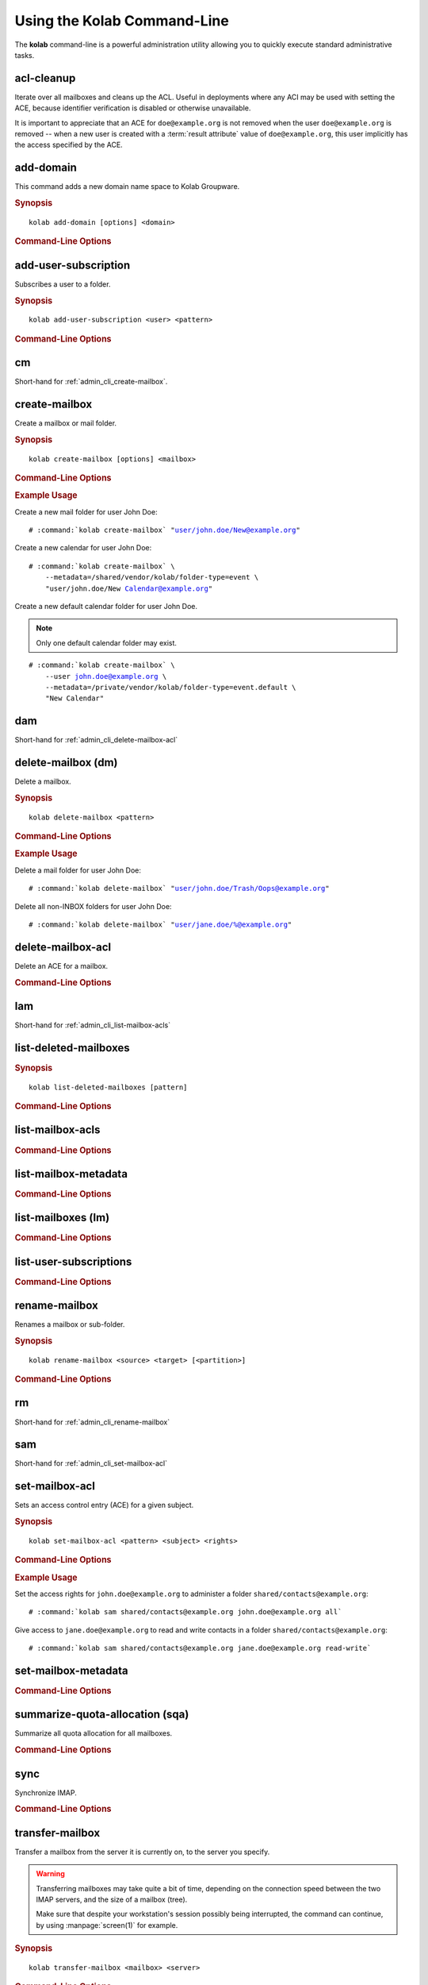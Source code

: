 ============================
Using the Kolab Command-Line
============================

The **kolab** command-line is a powerful administration utility allowing
you to quickly execute standard administrative tasks.

acl-cleanup
-----------

Iterate over all mailboxes and cleans up the ACL. Useful in deployments
where any ACI may be used with setting the ACE, because identifier
verification is disabled or otherwise unavailable.

It is important to appreciate that an ACE for ``doe@example.org`` is
not removed when the user ``doe@example.org`` is removed -- when a new
user is created with a :term:`result attribute` value of
``doe@example.org``, this user implicitly has the access specified by
the ACE.

add-domain
----------

This command adds a new domain name space to Kolab Groupware.

.. rubric:: Synopsis

.. parsed-literal::

    kolab add-domain [options] <domain>

.. rubric:: Command-Line Options

.. program:: add-domain

.. option:: domain

    The domain to add.

.. option:: --alias domain

    Add the domain as an alias for the domain specified as ``--alias``.

.. seealso::

    *   :ref:`howto-multi-domain`
    *   :ref:`article-standard-multi-domain-and-hosted-kolab`

.. add-group-admin
.. ---------------
..
.. Not yet implemented.
..
.. add-group-member
.. ----------------
..
.. Not yet implemented.
..
.. add-user
.. --------
..
.. Not yet implemented.

.. _admin_cli_add-user-subscription:

add-user-subscription
---------------------

Subscribes a user to a folder.

.. rubric:: Synopsis

.. parsed-literal::

    kolab add-user-subscription <user> <pattern>

.. rubric:: Command-Line Options

.. option:: user

    Subscribe the specified user.

    .. NOTE::

        The user will be subscribed only if the user also has rights to the folder.

.. option:: pattern

    Subscribe the user specified to mailboxes matching the specified :term:`pattern`.

cm
--

Short-hand for :ref:`admin_cli_create-mailbox`.

.. _admin_cli_create-mailbox:

create-mailbox
--------------

Create a mailbox or mail folder.

.. rubric:: Synopsis

.. parsed-literal::

    kolab create-mailbox [options] <mailbox>

.. rubric:: Command-Line Options

.. program:: create-mailbox

.. option:: mailbox

    The mailbox to create.

.. option:: --metadata KEY=VALUE

    Set the metadata KEY for the mailbox or mail folder to VALUE. Specify once
    for each pair of KEY=VALUE.

    See :file:`/etc/imapd.annotations.conf` for valid KEYs, the permissions
    required to set them, namespaces and the format of the VALUE.

.. option:: --partition=PARTITION

    .. versionadded:: pykolab-0.6.11

    Specify the Cyrus IMAP partition on which to create the mailbox. If not
    specified, uses the ``defaultpartition`` configured in
    :manpage:`imapd.conf(5)`.

.. rubric:: Example Usage

Create a new mail folder for user John Doe:

.. parsed-literal::

    # :command:`kolab create-mailbox` "user/john.doe/New@example.org"

Create a new calendar for user John Doe:

.. parsed-literal::

    # :command:`kolab create-mailbox` \\
        --metadata=/shared/vendor/kolab/folder-type=event \\
        "user/john.doe/New Calendar@example.org"

Create a new default calendar folder for user John Doe.

.. NOTE::

    Only one default calendar folder may exist.

.. parsed-literal::

    # :command:`kolab create-mailbox` \\
        --user john.doe@example.org \\
        --metadata=/private/vendor/kolab/folder-type=event.default \\
        "New Calendar"

.. seealso::

    *   :ref:`admin_cli_add-user-subscription`

dam
---

Short-hand for :ref:`admin_cli_delete-mailbox-acl`

.. delete-domain
.. -------------
..
.. Not yet implemented.
..
.. delete-group-admin
.. ------------------
..
.. Not yet implemented.
..
.. delete-group-member
.. -------------------
..
.. Not yet implemented.

delete-mailbox (dm)
-------------------

Delete a mailbox.

.. rubric:: Synopsis

.. parsed-literal::

    kolab delete-mailbox <pattern>

.. rubric:: Command-Line Options

.. program:: delete-mailbox

.. option:: pattern

    Delete all mailboxes matching :term:`pattern`.

.. rubric:: Example Usage

Delete a mail folder for user John Doe:

.. parsed-literal::

    # :command:`kolab delete-mailbox` "user/john.doe/Trash/Oops@example.org"

Delete all non-INBOX folders for user John Doe:

.. parsed-literal::

    # :command:`kolab delete-mailbox` "user/jane.doe/%@example.org"

.. _admin_cli_delete-mailbox-acl:

delete-mailbox-acl
------------------

Delete an ACE for a mailbox.

.. rubric:: Command-Line Options

.. program:: delete-mailbox-acl

.. option:: pattern

    Delete the ACE from mailboxes matching the specified :term:`pattern`.

.. option:: subject

    Delete the ACE for this subject.

.. seealso::

    *   :ref:`admin_cli_list-mailbox-acls`
    *   :ref:`admin_cli_set-mailbox-acl`

.. delete-user
.. -----------
..
.. Not yet implemented.
..
.. edit-group
.. ----------
..
.. Not yet implemented.
..
.. edit-user
.. ---------
..
.. Not yet implemented.
..
lam
---

Short-hand for :ref:`admin_cli_list-mailbox-acls`

list-deleted-mailboxes
----------------------

.. rubric:: Synopsis

.. parsed-literal::

    kolab list-deleted-mailboxes [pattern]

.. rubric:: Command-Line Options

.. program:: list-deleted-mailboxes

.. option:: pattern

    List deleted mailboxes matching the specified :term:`pattern`.

.. option:: --server server

    Connect to the IMAP server at address <SERVER> instead of the configured
    IMAP server.

.. _admin_cli_list-mailbox-acls:

list-mailbox-acls
-----------------

.. rubric:: Command-Line Options

.. program:: list-mailbox-acls

.. option:: pattern

    List the ACL for mailboxes matching the specified :term:`pattern`.

.. seealso::

    *   :ref:`admin_cli_delete-mailbox-acl`
    *   :ref:`admin_cli_set-mailbox-acl`
    *   :ref:`admin_imap-access-rights-reference`

list-mailbox-metadata
---------------------

.. rubric:: Command-Line Options

.. program:: list-mailbox-metadata

.. option:: --user user

    List the mailbox metadata logged in as the user, enabling the examination of
    the /private metadata namespace in addition to the /shared namespace.

list-mailboxes (lm)
-------------------

.. rubric:: Command-Line Options

.. program:: list-mailboxes

.. option:: --server server

    Connect to the IMAP server at address <SERVER> instead of the configured
    IMAP server.

list-user-subscriptions
-----------------------

.. rubric:: Command-Line Options

.. program:: list-user-subscriptions

.. option:: user

    The user identifier to list the (un)subscribed folders for.

.. option:: --unsubscribed

    List folders the user is not subscribed to, instead of subscribed folders.

.. _admin_cli_rename-mailbox:

rename-mailbox
--------------

Renames a mailbox or sub-folder.

.. rubric:: Synopsis

.. parsed-literal::

    kolab rename-mailbox <source> <target> [<partition>]

.. rubric:: Command-Line Options

.. program:: rename-mailbox

.. option:: source

    Source mailbox name.

.. option:: target

    Target mailbox name.

.. option:: partition

    Optional partition name.

rm
--

Short-hand for :ref:`admin_cli_rename-mailbox`

sam
---

Short-hand for :ref:`admin_cli_set-mailbox-acl`

.. _admin_cli_set-mailbox-acl:

set-mailbox-acl
---------------

Sets an access control entry (ACE) for a given subject.

.. rubric:: Synopsis

.. parsed-literal::

    kolab set-mailbox-acl <pattern> <subject> <rights>

.. rubric:: Command-Line Options

.. program:: set-mailbox-acl

.. option:: pattern

    Apply the ACE to mailboxes matching the specified :term:`pattern`.

.. option:: subject

    Set the ACE for the subject specified.

.. option:: rights

    The ACE subject is getting these rights.

    In addition to the regular IMAP access right identifiers, the kolab command-
    line takes the following rights:

    **all**

        Full rights, including administration. The IMAP equivalent is
        ``lrswipkxtecda``.

    **read-only**

        Read-only rights, with the IMAP equivalent being ``lrs``.

    **read-write**

        Permissions most suitable for access to a (shared) groupware folder.

        The rights allow a subject to modify groupware contents, such as marking
        tasks as completed.

        The IMAP equivalent is ``lrswited``.

    **semi-full**

        Allow the subject to insert new message (copies), such as groupware
        content, and flag current messages as deleted.

        Also allow the subject to maintain flags other than the system flags
        ``\Seen`` and ``\Deleted`` (such as ``\Flagged``).

        Note that the rights do not include the right to EXPUNGE the folder,
        meaning that messages therein remain available.

        The IMAP equivalent is ``lrswit``.

    **full**

        Everything but administrator rights, so that the subject cannot modify
        the access control on the folder.

.. rubric:: Example Usage

Set the access rights for ``john.doe@example.org`` to administer a folder
``shared/contacts@example.org``:

.. parsed-literal::

    # :command:`kolab sam shared/contacts@example.org john.doe@example.org all`

Give access to ``jane.doe@example.org`` to read and write contacts in a folder
``shared/contacts@example.org``:

.. parsed-literal::

    # :command:`kolab sam shared/contacts@example.org jane.doe@example.org read-write`

.. seealso::

    *   :ref:`admin_cli_list-mailbox-acls`
    *   :ref:`admin_cli_delete-mailbox-acl`
    *   :ref:`admin_imap-access-rights-reference`

set-mailbox-metadata
--------------------

.. rubric:: Command-Line Options

.. program:: set-mailbox-metadata

.. option:: --user user

    Set the mailbox metadata logged in as the user, enabling the modification of
    the /private metadata namespace annotation values.

summarize-quota-allocation (sqa)
--------------------------------

Summarize all quota allocation for all mailboxes.

.. rubric:: Command-Line Options

.. program:: summarize-quota-allocation

.. option:: --server server

    Connect to the IMAP server at address <SERVER> instead of the configured
    IMAP server.

sync
----

Synchronize IMAP.

.. rubric:: Command-Line Options

.. program:: sync

.. option:: --resync

    Resync.

.. option:: --threads THREADS

    Number of threads.

transfer-mailbox
----------------

Transfer a mailbox from the server it is currently on, to the server you
specify.

.. WARNING::

    Transferring mailboxes may take quite a bit of time, depending on the
    connection speed between the two IMAP servers, and the size of a mailbox
    (tree).

    Make sure that despite your workstation's session possibly being
    interrupted, the command can continue, by using :manpage:`screen(1)` for
    example.

.. rubric:: Synopsis

.. parsed-literal::

    kolab transfer-mailbox <mailbox> <server>

.. rubric:: Command-Line Options

.. program:: transfer-mailbox

.. option:: mailbox

    Transfer the mailbox specified, such as ``user/john.doe@example.org``.

.. option:: server

    Transfer the mailboxes to the server specified.

.. rubric:: Example Usage

Transfer mailbox ``user/john.doe@example.org`` currently on IMAP server
``imap1.example.org`` over to IMAP server ``imap2.example.org``:

.. parsed-literal::

    # :command:`kolab transfer-mailbox user/john.doe@example.org imap2.example.org`

.. .. option:: --server server
..
..     When initially connecting to list the mailboxes matching
..     :option:`transfer-mailbox pattern`, connect to the server specified, instead
..     of the configured IMAP server.

undelete-mailbox
----------------

Recovers mailboxes previously deleted.

.. rubric:: Synopsis

.. parsed-literal::

    kolab undelete-mailbox [options] <mailbox> [<target>]

.. rubric:: Command-Line Options

.. program:: undelete-mailbox

.. option:: mailbox

    Mailbox may be a string representing either of the following two options
    - the fully qualified path of the deleted folder in its current location
    (e.g. "DELETED/user/userid/hex[@domain]") or the original folder name, such as "user/userid[@domain]".

.. option:: target

    Target may be the target folder to "undelete" the deleted folder to.
    If not specified, the original folder name is used.

.. option:: --dry-run

    Do not actually execute, but state what would have been executed.

user-info
---------

This command retrieves information about a user from the Web Administration
Panel API (places a ``user.info`` API call), and prints all attributes for the
corresponding user type.

.. rubric:: Synopsis

.. parsed-literal::

    kolab user-info <address>

.. rubric:: Command-Line Options

.. program:: user-info

.. option:: address

    The primary or secondary recipient email address for the user, that is
    globally unique, such as ``john.doe@example.org``.

Sieve Operations
================

sieve-list
----------

Retrieves list of sieve scripts of a user.

.. rubric:: Synopsis

.. parsed-literal::

    kolab sieve-list <email>

sieve-put
---------

Put a sieve script to a user mailbox.

.. rubric:: Synopsis

.. parsed-literal::

    kolab sieve-put <email> <file> <script_name>

sieve-refresh
-------------

Refresh a user's managed and contributed sieve scripts. It will re-generate
sieve scripts content according to LDAP attributes of the user record and KE#14
in a way defined in ``sievemgmt`` plugin of kolab daemon.

.. rubric:: Synopsis

.. parsed-literal::

    kolab sieve-refresh <email>

sieve-test
----------

Syntactically checks sieve scripts of a user.

.. rubric:: Synopsis

.. parsed-literal::

    kolab sieve-test <email>
